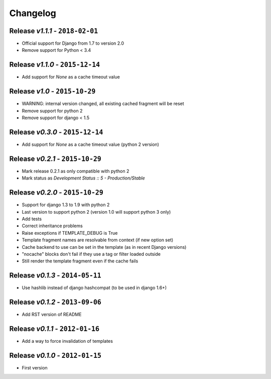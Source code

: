Changelog
=========

Release *v1.1.1* - ``2018-02-01``
---------------------------------
* Official support for Django from 1.7 to version 2.0
* Remove support for Python < 3.4

Release *v1.1.0* - ``2015-12-14``
---------------------------------
* Add support for `None` as a cache timeout value

Release *v1.0* - ``2015-10-29``
-------------------------------
* WARNING: internal version changed, all existing cached fragment will be reset
* Remove support for python 2
* Remove support for django < 1.5

Release *v0.3.0* - ``2015-12-14``
---------------------------------
* Add support for `None` as a cache timeout value (python 2 version)

Release *v0.2.1* - ``2015-10-29``
---------------------------------
* Mark release 0.2.1 as only compatible with python 2
* Mark status as `Development Status :: 5 - Production/Stable`

Release *v0.2.0* - ``2015-10-29``
---------------------------------
* Support for django 1.3 to 1.9 with python 2
* Last version to support python 2 (version 1.0 will support python 3 only)
* Add tests
* Correct inheritance problems
* Raise exceptions if TEMPLATE_DEBUG is True
* Template fragment names are resolvable from context (if new option set)
* Cache backend to use can be set in the template (as in recent Django versions)
* "nocache" blocks don't fail if they use a tag or filter loaded outside
* Still render the template fragment even if the cache fails

Release *v0.1.3* - ``2014-05-11``
---------------------------------
* Use hashlib instead of django hashcompat (to be used in django 1.6+)

Release *v0.1.2* - ``2013-09-06``
---------------------------------
* Add RST version of README

Release *v0.1.1* - ``2012-01-16``
---------------------------------
* Add a way to force invalidation of templates

Release *v0.1.0* - ``2012-01-15``
---------------------------------
* First version
